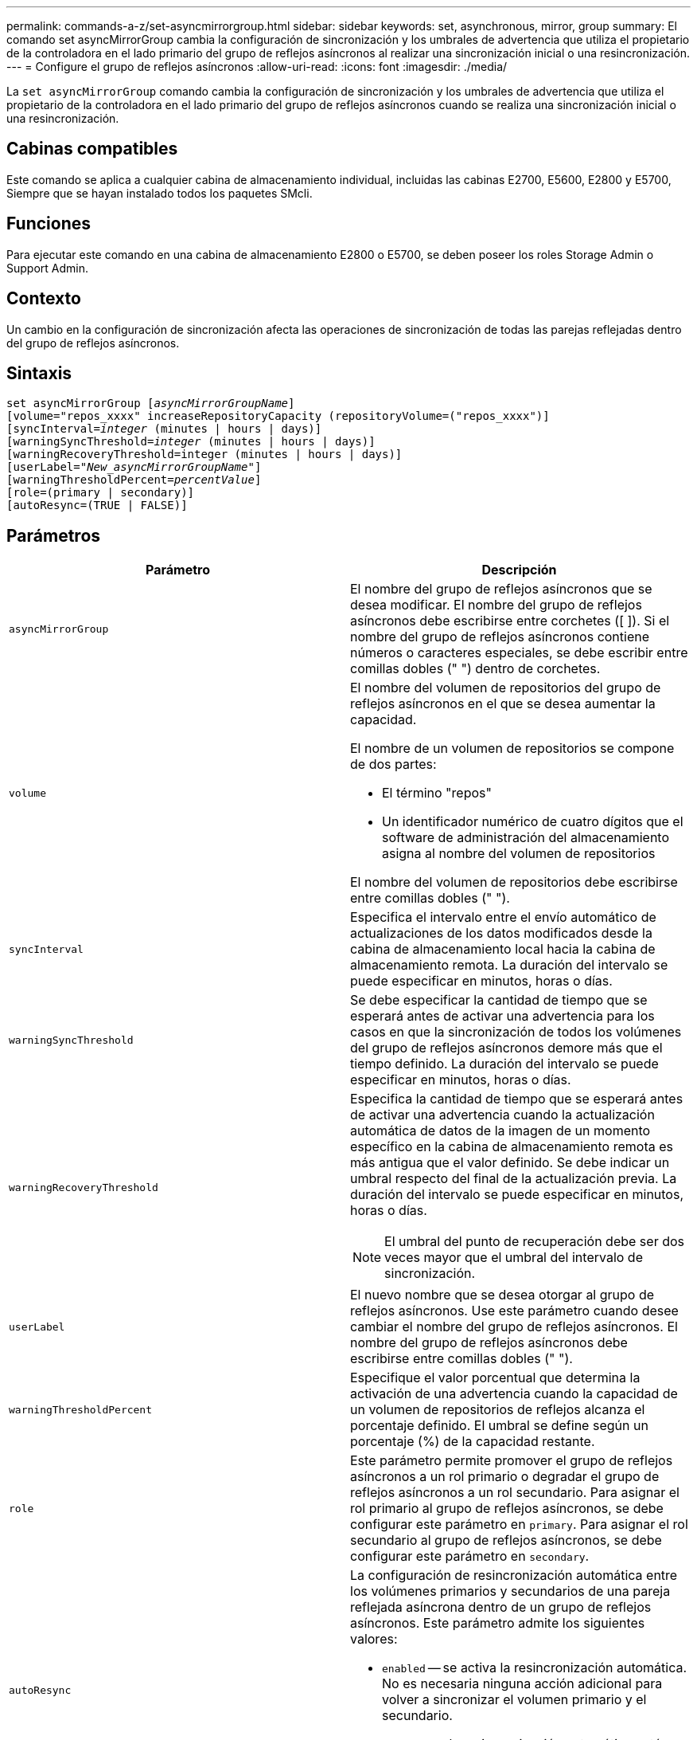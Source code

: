 ---
permalink: commands-a-z/set-asyncmirrorgroup.html 
sidebar: sidebar 
keywords: set, asynchronous, mirror, group 
summary: El comando set asyncMirrorGroup cambia la configuración de sincronización y los umbrales de advertencia que utiliza el propietario de la controladora en el lado primario del grupo de reflejos asíncronos al realizar una sincronización inicial o una resincronización. 
---
= Configure el grupo de reflejos asíncronos
:allow-uri-read: 
:icons: font
:imagesdir: ./media/


[role="lead"]
La `set asyncMirrorGroup` comando cambia la configuración de sincronización y los umbrales de advertencia que utiliza el propietario de la controladora en el lado primario del grupo de reflejos asíncronos cuando se realiza una sincronización inicial o una resincronización.



== Cabinas compatibles

Este comando se aplica a cualquier cabina de almacenamiento individual, incluidas las cabinas E2700, E5600, E2800 y E5700, Siempre que se hayan instalado todos los paquetes SMcli.



== Funciones

Para ejecutar este comando en una cabina de almacenamiento E2800 o E5700, se deben poseer los roles Storage Admin o Support Admin.



== Contexto

Un cambio en la configuración de sincronización afecta las operaciones de sincronización de todas las parejas reflejadas dentro del grupo de reflejos asíncronos.



== Sintaxis

[listing, subs="+macros"]
----
set asyncMirrorGroup pass:quotes[[_asyncMirrorGroupName_]]
[volume="repos_xxxx" increaseRepositoryCapacity (repositoryVolume=("repos_xxxx")]
[syncInterval=pass:quotes[_integer_] (minutes | hours | days)]
[warningSyncThreshold=pass:quotes[_integer_] (minutes | hours | days)]
[warningRecoveryThreshold=integer (minutes | hours | days)]
[userLabel=pass:quotes["_New_asyncMirrorGroupName_"]]
[warningThresholdPercent=pass:quotes[_percentValue_]]
[role=(primary | secondary)]
[autoResync=(TRUE | FALSE)]
----


== Parámetros

[cols="2*"]
|===
| Parámetro | Descripción 


 a| 
`asyncMirrorGroup`
 a| 
El nombre del grupo de reflejos asíncronos que se desea modificar. El nombre del grupo de reflejos asíncronos debe escribirse entre corchetes ([ ]). Si el nombre del grupo de reflejos asíncronos contiene números o caracteres especiales, se debe escribir entre comillas dobles (" ") dentro de corchetes.



 a| 
`volume`
 a| 
El nombre del volumen de repositorios del grupo de reflejos asíncronos en el que se desea aumentar la capacidad.

El nombre de un volumen de repositorios se compone de dos partes:

* El término "repos"
* Un identificador numérico de cuatro dígitos que el software de administración del almacenamiento asigna al nombre del volumen de repositorios


El nombre del volumen de repositorios debe escribirse entre comillas dobles (" ").



 a| 
`syncInterval`
 a| 
Especifica el intervalo entre el envío automático de actualizaciones de los datos modificados desde la cabina de almacenamiento local hacia la cabina de almacenamiento remota. La duración del intervalo se puede especificar en minutos, horas o días.



 a| 
`warningSyncThreshold`
 a| 
Se debe especificar la cantidad de tiempo que se esperará antes de activar una advertencia para los casos en que la sincronización de todos los volúmenes del grupo de reflejos asíncronos demore más que el tiempo definido. La duración del intervalo se puede especificar en minutos, horas o días.



 a| 
`warningRecoveryThreshold`
 a| 
Especifica la cantidad de tiempo que se esperará antes de activar una advertencia cuando la actualización automática de datos de la imagen de un momento específico en la cabina de almacenamiento remota es más antigua que el valor definido. Se debe indicar un umbral respecto del final de la actualización previa. La duración del intervalo se puede especificar en minutos, horas o días.

[NOTE]
====
El umbral del punto de recuperación debe ser dos veces mayor que el umbral del intervalo de sincronización.

====


 a| 
`userLabel`
 a| 
El nuevo nombre que se desea otorgar al grupo de reflejos asíncronos. Use este parámetro cuando desee cambiar el nombre del grupo de reflejos asíncronos. El nombre del grupo de reflejos asíncronos debe escribirse entre comillas dobles (" ").



 a| 
`warningThresholdPercent`
 a| 
Especifique el valor porcentual que determina la activación de una advertencia cuando la capacidad de un volumen de repositorios de reflejos alcanza el porcentaje definido. El umbral se define según un porcentaje (%) de la capacidad restante.



 a| 
`role`
 a| 
Este parámetro permite promover el grupo de reflejos asíncronos a un rol primario o degradar el grupo de reflejos asíncronos a un rol secundario. Para asignar el rol primario al grupo de reflejos asíncronos, se debe configurar este parámetro en `primary`. Para asignar el rol secundario al grupo de reflejos asíncronos, se debe configurar este parámetro en `secondary`.



 a| 
`autoResync`
 a| 
La configuración de resincronización automática entre los volúmenes primarios y secundarios de una pareja reflejada asíncrona dentro de un grupo de reflejos asíncronos. Este parámetro admite los siguientes valores:

* `enabled` -- se activa la resincronización automática. No es necesaria ninguna acción adicional para volver a sincronizar el volumen primario y el secundario.
* `disabled` -- la resincronización automática está desactivada. Para volver a sincronizar el volumen primario y el volumen secundario, se debe ejecutar el `start asyncMirrorGroup` comando.


|===


== Notas

Puede utilizar cualquier combinación de caracteres alfanuméricos, subrayado (_), guión (-) y almohadilla (#) para los nombres. Los nombres pueden tener hasta 30 caracteres.

Cuando se usa este comando, es posible especificar uno o varios parámetros. Sin embargo, no es necesario usar todos los parámetros.

Un volumen de repositorios de grupo de reflejos asíncronos es un volumen expandible que se estructura como un conjunto concatenado de hasta 16 entidades de volumen estándar. Inicialmente, un volumen de repositorios expandible tiene un solo volumen. La capacidad del volumen de repositorios expandible es exactamente la de ese volumen. Para aumentar la capacidad de un volumen de repositorios expandible, es posible añadir volúmenes de repositorios sin usar. La capacidad compuesta del volumen de repositorios expandible pasa a ser la suma de las capacidades de todos los volúmenes estándar concatenados.



== Nivel de firmware mínimo

7.84
